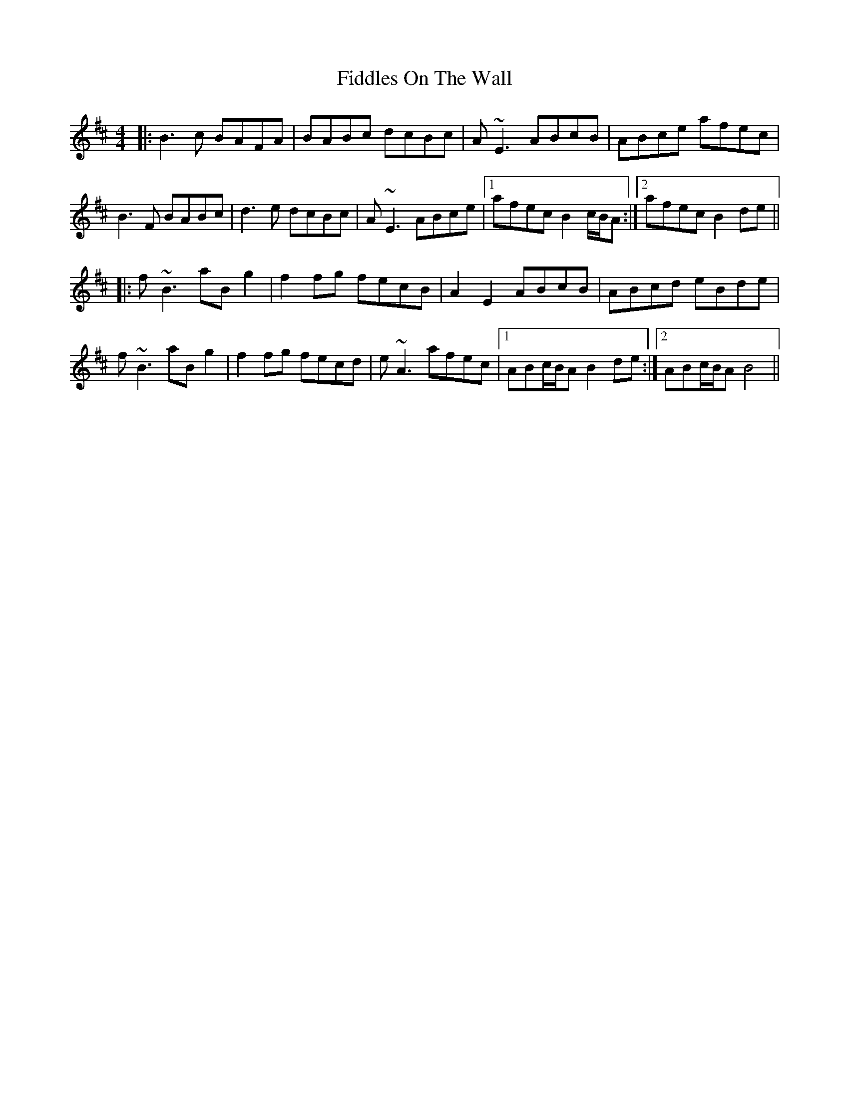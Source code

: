 X: 12972
T: Fiddles On The Wall
R: reel
M: 4/4
K: Bminor
|:B3c BAFA|BABc dcBc|A~E3 ABcB|ABce afec|
B3F BABc|d3e dcBc|A~E3 ABce|1 afec B2 c/B/A:|2 afec B2de||
|:f~B3 aBg2|f2fg fecB|A2E2 ABcB|ABcd eBde|
f~B3 aBg2|f2fg fecd|e~A3 afec|1 ABc/B/A B2de:|2 ABc/B/A B4||

